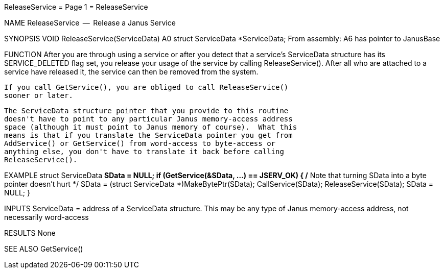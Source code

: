 ReleaseService                    = Page 1 =                    ReleaseService

NAME
    ReleaseService  --  Release a Janus Service


SYNOPSIS
    VOID ReleaseService(ServiceData)
                        A0
        struct ServiceData *ServiceData;
    From assembly:  A6 has pointer to JanusBase

FUNCTION
    After you are through using a service or after you detect that a
    service's ServiceData structure has its SERVICE_DELETED flag set,
    you release your usage of the service by calling ReleaseService().
    After all who are attached to a service have released it, the
    service can then be removed from the system.

    If you call GetService(), you are obliged to call ReleaseService()
    sooner or later.

    The ServiceData structure pointer that you provide to this routine
    doesn't have to point to any particular Janus memory-access address
    space (although it must point to Janus memory of course).  What this
    means is that if you translate the ServiceData pointer you get from
    AddService() or GetService() from word-access to byte-access or
    anything else, you don't have to translate it back before calling
    ReleaseService().


EXAMPLE
    struct ServiceData *SData = NULL;
        if (GetService(&SData, ...) == JSERV_OK)
            {
            /* Note that turning SData into a byte pointer doesn't hurt */
            SData = (struct ServiceData *)MakeBytePtr(SData);
            CallService(SData);
            ReleaseService(SData);
            SData = NULL;
            }


INPUTS
    ServiceData = address of a ServiceData structure.  This may be any
        type of Janus memory-access address, not necessarily word-access


RESULTS
    None


SEE ALSO
    GetService()
